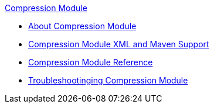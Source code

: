 .xref:index.adoc[Compression Module]
* xref:index.adoc[About Compression Module]
* xref:compression-xml-maven.adoc[Compression Module XML and Maven Support]
* xref:compression-documentation.adoc[Compression Module Reference]
* xref:compression-module-troubleshooting.adoc[Troubleshootinging Compression Module]
